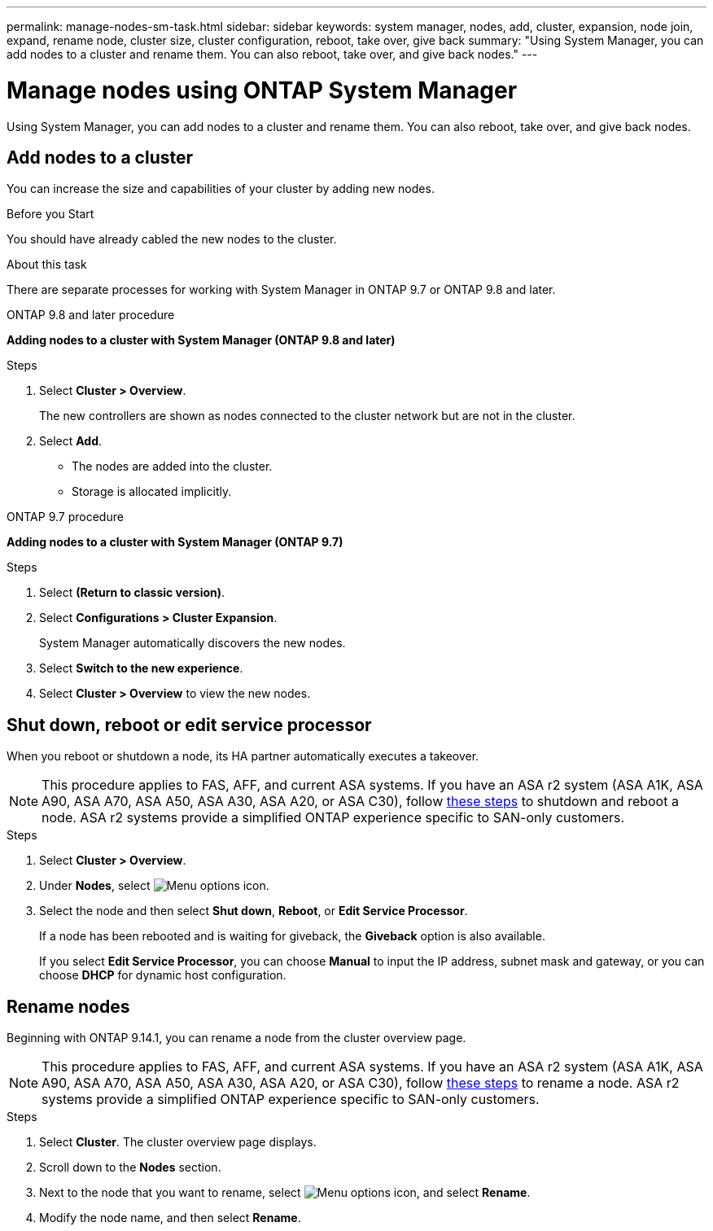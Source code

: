 ---
permalink: manage-nodes-sm-task.html
sidebar: sidebar
keywords: system manager, nodes, add, cluster, expansion, node join, expand, rename node, cluster size, cluster configuration, reboot, take over, give back
summary: "Using System Manager, you can add nodes to a cluster and rename them.  You can also reboot, take over, and give back nodes."  
---

= Manage nodes using ONTAP System Manager
:toclevels: 1
:hardbreaks:
:nofooter:
:icons: font
:linkattrs:
:imagesdir: ./media/

[.lead]
Using System Manager, you can add nodes to a cluster and rename them.  You can also reboot, take over, and give back nodes.  

== Add nodes to a cluster

You can increase the size and capabilities of your cluster by adding new nodes.

.Before you Start

You should have already cabled the new nodes to the cluster.

.About this task

There are separate processes for working with System Manager in ONTAP 9.7 or ONTAP 9.8 and later.

[role="tabbed-block"]
====

.ONTAP 9.8 and later procedure
--

[[add-nodes-cluster-98]]
*Adding nodes to a cluster with System Manager (ONTAP 9.8 and later)*

.Steps

. Select *Cluster > Overview*.
+
The new controllers are shown as nodes connected to the cluster network but are not in the cluster.

. Select *Add*.
+
** The nodes are added into the cluster.

** Storage is allocated implicitly.

--

.ONTAP 9.7 procedure
--

[[add-nodes-cluster-97]]
*Adding nodes to a cluster with System Manager (ONTAP 9.7)*

.Steps

.	Select *(Return to classic version)*.

.	Select *Configurations > Cluster Expansion*.
+
System Manager automatically discovers the new nodes.

.	Select *Switch to the new experience*.

.	Select *Cluster > Overview* to view the new nodes.
--

====

== Shut down, reboot or edit service processor

When you reboot or shutdown a node, its HA partner automatically executes a takeover.

[NOTE]
This procedure applies to FAS, AFF, and current ASA systems. If you have an ASA r2 system (ASA A1K, ASA A90, ASA A70, ASA A50, ASA A30, ASA A20, or ASA C30), follow link:https://docs.netapp.com/us-en/asa-r2/administer/reboot-take-over-give-back-nodes.html[these steps^] to shutdown and reboot a node. ASA r2 systems provide a simplified ONTAP experience specific to SAN-only customers.

.Steps

. Select *Cluster > Overview*.
. Under *Nodes*, select image:icon_kabob.gif[Menu options icon].
. Select the node and then select *Shut down*, *Reboot*, or *Edit Service Processor*.
+
If a node has been rebooted and is waiting for giveback, the *Giveback* option is also available.
+
If you select *Edit Service Processor*, you can choose *Manual* to input the IP address, subnet mask and gateway, or you can choose *DHCP* for dynamic host configuration.

== Rename nodes

Beginning with ONTAP 9.14.1, you can rename a node from the cluster overview page.

[NOTE]
This procedure applies to FAS, AFF, and current ASA systems. If you have an ASA r2 system (ASA A1K, ASA A90, ASA A70, ASA A50, ASA A30, ASA A20, or ASA C30), follow link:https://docs.netapp.com/us-en/asa-r2/administer/rename-nodes.html[these steps^] to rename a node. ASA r2 systems provide a simplified ONTAP experience specific to SAN-only customers.

.Steps

. Select *Cluster*.  The cluster overview page displays.

. Scroll down to the *Nodes* section.

. Next to the node that you want to rename, select image:icon_kabob.gif[Menu options icon], and select *Rename*.

. Modify the node name, and then select *Rename*.

// 2025 June 13, ONTAPDOC-3078
// 2025 Feb 26, ONTAPDOC-2834
// 2024 Mar 18, Git Issue 1272
// 2020 Oct 06, BURT 1333775
// 2021 Dec 07, BURT 1430515
// 2023 Oct 26, ONTAPDOC-1139
